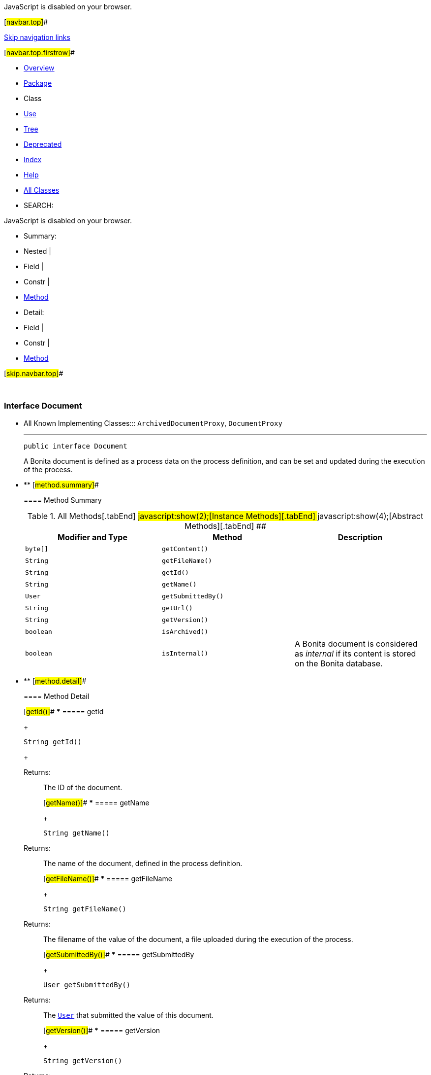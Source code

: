 JavaScript is disabled on your browser.

[#navbar.top]##

link:#skip.navbar.top[Skip navigation links]

[#navbar.top.firstrow]##

* link:../../../../../index.html[Overview]
* link:package-summary.html[Package]
* Class
* link:class-use/Document.html[Use]
* link:package-tree.html[Tree]
* link:../../../../../deprecated-list.html[Deprecated]
* link:../../../../../index-all.html[Index]
* link:../../../../../help-doc.html[Help]

* link:../../../../../allclasses.html[All Classes]

* SEARCH:

JavaScript is disabled on your browser.

* Summary: 
* Nested | 
* Field | 
* Constr | 
* link:#method.summary[Method]

* Detail: 
* Field | 
* Constr | 
* link:#method.detail[Method]

[#skip.navbar.top]##

 

[.packageLabelInType]#Package# link:package-summary.html[com.bonitasoft.test.toolkit.model]

=== Interface Document

* All Known Implementing Classes:::
  `ArchivedDocumentProxy`, `DocumentProxy`
+

'''''
+
....
public interface Document
....
+
A Bonita document is defined as a process data on the process definition, and can be set and updated during the execution of the process.

* ** [#method.summary]##
+
==== Method Summary
+
.[#t0 .activeTableTab]#All Methods[.tabEnd]# ##[#t2 .tableTab]#javascript:show(2);[Instance Methods][.tabEnd]# ##[#t3 .tableTab]#javascript:show(4);[Abstract Methods][.tabEnd]# ##
[width="100%",cols="34%,33%,33%",options="header",]
|=============================================================================================
|Modifier and Type |Method |Description
|`byte[]` |`getContent()` | 
|`String` |`getFileName()` | 
|`String` |`getId()` | 
|`String` |`getName()` | 
|`User` |`getSubmittedBy()` | 
|`String` |`getUrl()` | 
|`String` |`getVersion()` | 
|`boolean` |`isArchived()` | 
|`boolean` |`isInternal()` a|
A Bonita document is considered as _internal_ if its content is stored on the Bonita database.

|=============================================================================================

* ** [#method.detail]##
+
==== Method Detail
+
[#getId()]##
*** ===== getId
+
[source,methodSignature]
----
String getId()
----
+
[.returnLabel]#Returns:#::
  The ID of the document.
+
[#getName()]##
*** ===== getName
+
[source,methodSignature]
----
String getName()
----
+
[.returnLabel]#Returns:#::
  The name of the document, defined in the process definition.
+
[#getFileName()]##
*** ===== getFileName
+
[source,methodSignature]
----
String getFileName()
----
+
[.returnLabel]#Returns:#::
  The filename of the value of the document, a file uploaded during the execution of the process.
+
[#getSubmittedBy()]##
*** ===== getSubmittedBy
+
[source,methodSignature]
----
User getSubmittedBy()
----
+
[.returnLabel]#Returns:#::
  The link:User.html[`User`] that submitted the value of this document.
+
[#getVersion()]##
*** ===== getVersion
+
[source,methodSignature]
----
String getVersion()
----
+
[.returnLabel]#Returns:#::
  The version of this document: each time a document is updated, its version is incremented.
+
[#getContent()]##
*** ===== getContent
+
[source,methodSignature]
----
byte[] getContent()
----
+
[.returnLabel]#Returns:#::
  The content of this document, or `null` if link:#isInternal()[`isInternal()`] returns `false`;
+
[#isInternal()]##
*** ===== isInternal
+
[source,methodSignature]
----
boolean isInternal()
----
+
A Bonita document is considered as _internal_ if its content is stored on the Bonita database. A document referenced by an URL is not internal.
+
[.returnLabel]#Returns:#::
  true if the document is internal.
+
[#getUrl()]##
*** ===== getUrl
+
[source,methodSignature]
----
String getUrl()
----
+
[.returnLabel]#Returns:#::
  The URL to retrieve the content of the document, or `null` if link:#isInternal()[`isInternal()`] returns `true`.
+
[#isArchived()]##
*** ===== isArchived
+
[source,methodSignature]
----
boolean isArchived()
----
+
[.returnLabel]#Returns:#::
  `true` if the document is archived.

[#navbar.bottom]##

link:#skip.navbar.bottom[Skip navigation links]

[#navbar.bottom.firstrow]##

* link:../../../../../index.html[Overview]
* link:package-summary.html[Package]
* Class
* link:class-use/Document.html[Use]
* link:package-tree.html[Tree]
* link:../../../../../deprecated-list.html[Deprecated]
* link:../../../../../index-all.html[Index]
* link:../../../../../help-doc.html[Help]

* link:../../../../../allclasses.html[All Classes]

JavaScript is disabled on your browser.

* Summary: 
* Nested | 
* Field | 
* Constr | 
* link:#method.summary[Method]

* Detail: 
* Field | 
* Constr | 
* link:#method.detail[Method]

[#skip.navbar.bottom]##

[.small]#Copyright © 2022. All rights reserved.#
